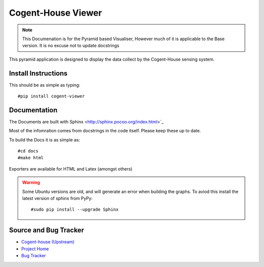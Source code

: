 ===========================
Cogent-House Viewer
===========================

.. note::

   This Documenation is for the Pyramid based Visualiser,
   However much of it is applicable to the Base version.
   It is no excuse not to update docstrings


This pyramid application  is designed to display the data collect by the Cogent-House sensing system.

Install Instructions
----------------------

.. todo:: 

   WRITE INSTALL INSTRUCTIONS


This should be as simple as typing::

     #pip install cogent-viewer

Documentation
--------------

The Documents are built with Sphinx <http://sphinx.pocoo.org/index.html>`_

Most of the infomration comes from docstrings in the code itself. Please keep these up to date.

To build the Docs it is as simple as::
   
   #cd docs
   #make html

Exporters are available for HTML and Latex (amongst others)


.. warning::
   
   Some Ubuntu versions are old, and will generate an error when building
   the graphs.  To aviod this install the latest version of sphinx from PyPy::

      #sudo pip install --upgrade Sphinx

   

Source and Bug Tracker
------------------------

* `Cogent-house (Upstream) <http://code.google.com/p/cogent-house/>`_
* `Project Home <https://launchpad.net/cogent-house>`_
* `Bug Tracker <https://bugs.launchpad.net/cogent-house>`_


